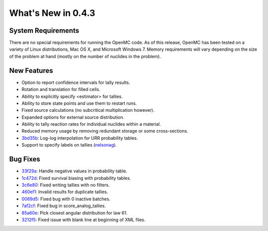 ===================
What's New in 0.4.3
===================

-------------------
System Requirements
-------------------

There are no special requirements for running the OpenMC code. As of this
release, OpenMC has been tested on a variety of Linux distributions, Mac OS X,
and Microsoft Windows 7. Memory requirements will vary depending on the size of
the problem at hand (mostly on the number of nuclides in the problem).

------------
New Features
------------

- Option to report confidence intervals for tally results.
- Rotation and translation for filled cells.
- Ability to explicitly specify <estimator> for tallies.
- Ability to store state points and use them to restart runs.
- Fixed source calculations (no subcritical multiplication however).
- Expanded options for external source distribution.
- Ability to tally reaction rates for individual nuclides within a material.
- Reduced memory usage by removing redundant storage or some cross-sections.
- 3bd35b_: Log-log interpolation for URR probability tables.
- Support to specify labels on tallies (nelsonag_).

---------
Bug Fixes
---------

- 33f29a_: Handle negative values in probability table.
- 1c472d_: Fixed survival biasing with probability tables.
- 3c6e80_: Fixed writing tallies with no filters.
- 460ef1_: Invalid results for duplicate tallies.
- 0069d5_: Fixed bug with 0 inactive batches.
- 7af2cf_: Fixed bug in score_analog_tallies.
- 85a60e_: Pick closest angular distribution for law 61.
- 3212f5_: Fixed issue with blank line at beginning of XML files.

.. _nelsonag: https://github.com/nelsonag
.. _33f29a: https://github.com/mit-crpg/openmc/commit/33f29a
.. _1c472d: https://github.com/mit-crpg/openmc/commit/1c472d
.. _3c6e80: https://github.com/mit-crpg/openmc/commit/3c6e80
.. _3bd35b: https://github.com/mit-crpg/openmc/commit/3bd35b
.. _0069d5: https://github.com/mit-crpg/openmc/commit/0069d5
.. _7af2cf: https://github.com/mit-crpg/openmc/commit/7af2cf
.. _460ef1: https://github.com/mit-crpg/openmc/commit/460ef1
.. _85a60e: https://github.com/mit-crpg/openmc/commit/85a60e
.. _3212f5: https://github.com/mit-crpg/openmc/commit/3212f5
